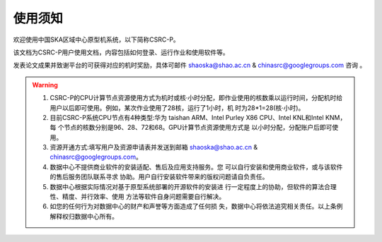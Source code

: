 .. raw:: latex

    \newpage
    
使用须知
===========

欢迎使用中国SKA区域中心原型机系统，以下简称CSRC-P。

该文档为CSRC-P用户使用文档，内容包括如何登录、运行作业和使用软件等。

发表论文成果并致谢平台的可获得对应的机时奖励，具体可邮件 shaoska@shao.ac.cn & chinasrc@googlegroups.com 咨询 。

.. warning:: 
	1. CSRC-P的CPU计算节点资源使用方式为机时或核·小时分配，即作业使用的核数乘以运行时间，分配机时给 用户以后即可使用。例如，某次作业使用了28核，运行了1小时，机 时为28*1=28(核·小时)。
	2. 目前CSRC-P系统CPU节点有4种类型:华为 taishan ARM、Intel Purley X86 CPU、Intel KNL和Intel KNM，每 个节点的核数分别是96、28、72和68。GPU计算节点资源使用方式是 以小时分配，分配账户后即可使用。
	3. 资源开通方式:填写用户及资源申请表并发送到邮箱 shaoska@shao.ac.cn & chinasrc@googlegroups.com。
	4. 数据中心不提供商业软件的安装适配、售后及应用支持服务。您 可以自行安装和使用商业软件，或与该软件的售后服务团队联系寻求 协助。用户自行安装软件带来的版权问题请自负责任。
	5. 数据中心根据实际情况对基于原型系统部署的开源软件的安装进 行一定程度上的协助，但软件的算法合理性、精度、并行效率、使用 方法等软件自身问题需要自行解决。
	6. 如您的任何行为对数据中心的财产和声誉等方面造成了任何损 失，数据中心将依法追究相关责任。以上条例解释权归数据中心所有。